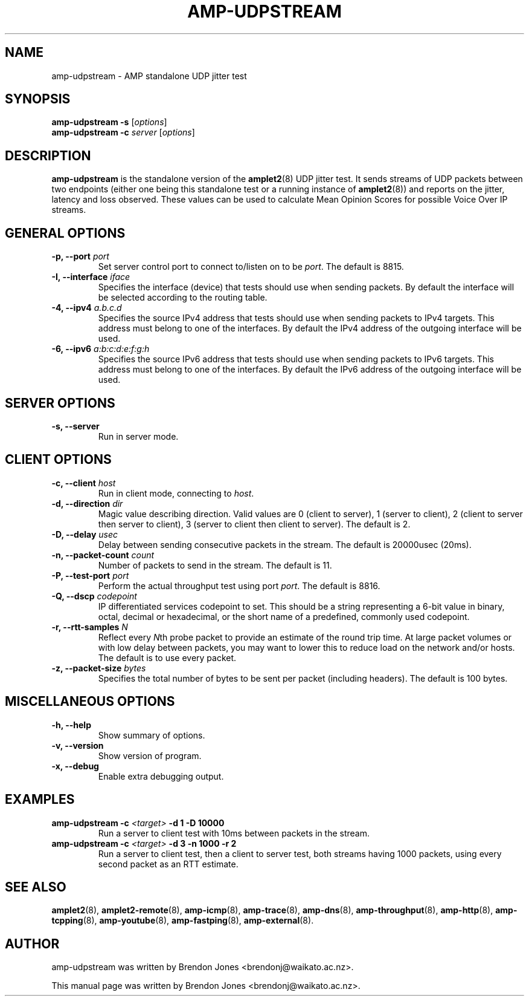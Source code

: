 .TH AMP-UDPSTREAM 8 "2019-07-02" "amplet2-client" "The Active Measurement Project"

.SH NAME
amp-udpstream \- AMP standalone UDP jitter test


.SH SYNOPSIS
\fBamp-udpstream\fR \fB-s\fR [\fIoptions\fR]
.br
\fBamp-udpstream\fR \fB-c \fIserver\fR [\fIoptions\fR]


.SH DESCRIPTION
\fBamp-udpstream\fP is the standalone version of the \fBamplet2\fP(8)
UDP jitter test. It sends streams of UDP packets between two endpoints (either
one being this standalone test or a running instance of \fBamplet2\fP(8)) and
reports on the jitter, latency and loss observed. These values can be used
to calculate Mean Opinion Scores for possible Voice Over IP streams.


.SH GENERAL OPTIONS
.TP
\fB-p, --port \fIport\fR
Set server control port to connect to/listen on to be \fIport\fR. The default is 8815.


.TP
\fB-I, --interface \fIiface\fR
Specifies the interface (device) that tests should use when sending packets.
By default the interface will be selected according to the routing table.


.TP
\fB-4, --ipv4 \fIa.b.c.d\fR
Specifies the source IPv4 address that tests should use when sending packets to
IPv4 targets. This address must belong to one of the interfaces.
By default the IPv4 address of the outgoing interface will be used.


.TP
\fB-6, --ipv6 \fIa:b:c:d:e:f:g:h\fR
Specifies the source IPv6 address that tests should use when sending packets to
IPv6 targets. This address must belong to one of the interfaces.
By default the IPv6 address of the outgoing interface will be used.


.SH SERVER OPTIONS
.TP
\fB-s, --server\fR
Run in server mode.


.SH CLIENT OPTIONS
.TP
\fB-c, --client \fIhost\fR
Run in client mode, connecting to \fIhost\fR.


.TP
\fB-d, --direction \fIdir\fR
Magic value describing direction. Valid values are 0 (client to server),
1 (server to client), 2 (client to server then server to client),
3 (server to client then client to server). The default is 2.


.TP
\fB-D, --delay \fIusec\fR
Delay between sending consecutive packets in the stream. The default is
20000usec (20ms).


.TP
\fB-n, --packet-count \fIcount\fR
Number of packets to send in the stream. The default is 11.


.TP
\fB-P, --test-port \fIport\fR
Perform the actual throughput test using port \fIport\fR. The default is 8816.


.TP
\fB-Q, --dscp \fIcodepoint\fR
IP differentiated services codepoint to set. This should be a string
representing a 6-bit value in binary, octal, decimal or hexadecimal, or the
short name of a predefined, commonly used codepoint.


.TP
\fB-r, --rtt-samples \fIN\fR
Reflect every \fIN\fRth probe packet to provide an estimate of the round trip
time. At large packet volumes or with low delay between packets, you may want
to lower this to reduce load on the network and/or hosts. The default is to use
every packet.


.TP
\fB-z, --packet-size \fIbytes\fR
Specifies the total number of bytes to be sent per packet (including headers).
The default is 100 bytes.


.SH MISCELLANEOUS OPTIONS
.TP
\fB-h, --help\fR
Show summary of options.


.TP
\fB-v, --version\fR
Show version of program.


.TP
\fB-x, --debug\fR
Enable extra debugging output.


.SH EXAMPLES
.TP
\fBamp-udpstream -c \fI<target>\fB -d 1 -D 10000\fR
Run a server to client test with 10ms between packets in the stream.


.TP
\fBamp-udpstream -c \fI<target>\fB -d 3 -n 1000 -r 2\fR
Run a server to client test, then a client to server test, both streams having
1000 packets, using every second packet as an RTT estimate.


.SH SEE ALSO
.BR amplet2 (8),
.BR amplet2-remote (8),
.BR amp-icmp (8),
.BR amp-trace (8),
.BR amp-dns (8),
.BR amp-throughput (8),
.BR amp-http (8),
.BR amp-tcpping (8),
.BR amp-youtube (8),
.BR amp-fastping (8),
.BR amp-external (8).


.SH AUTHOR
amp-udpstream was written by Brendon Jones <brendonj@waikato.ac.nz>.

.PP
This manual page was written by Brendon Jones <brendonj@waikato.ac.nz>.
